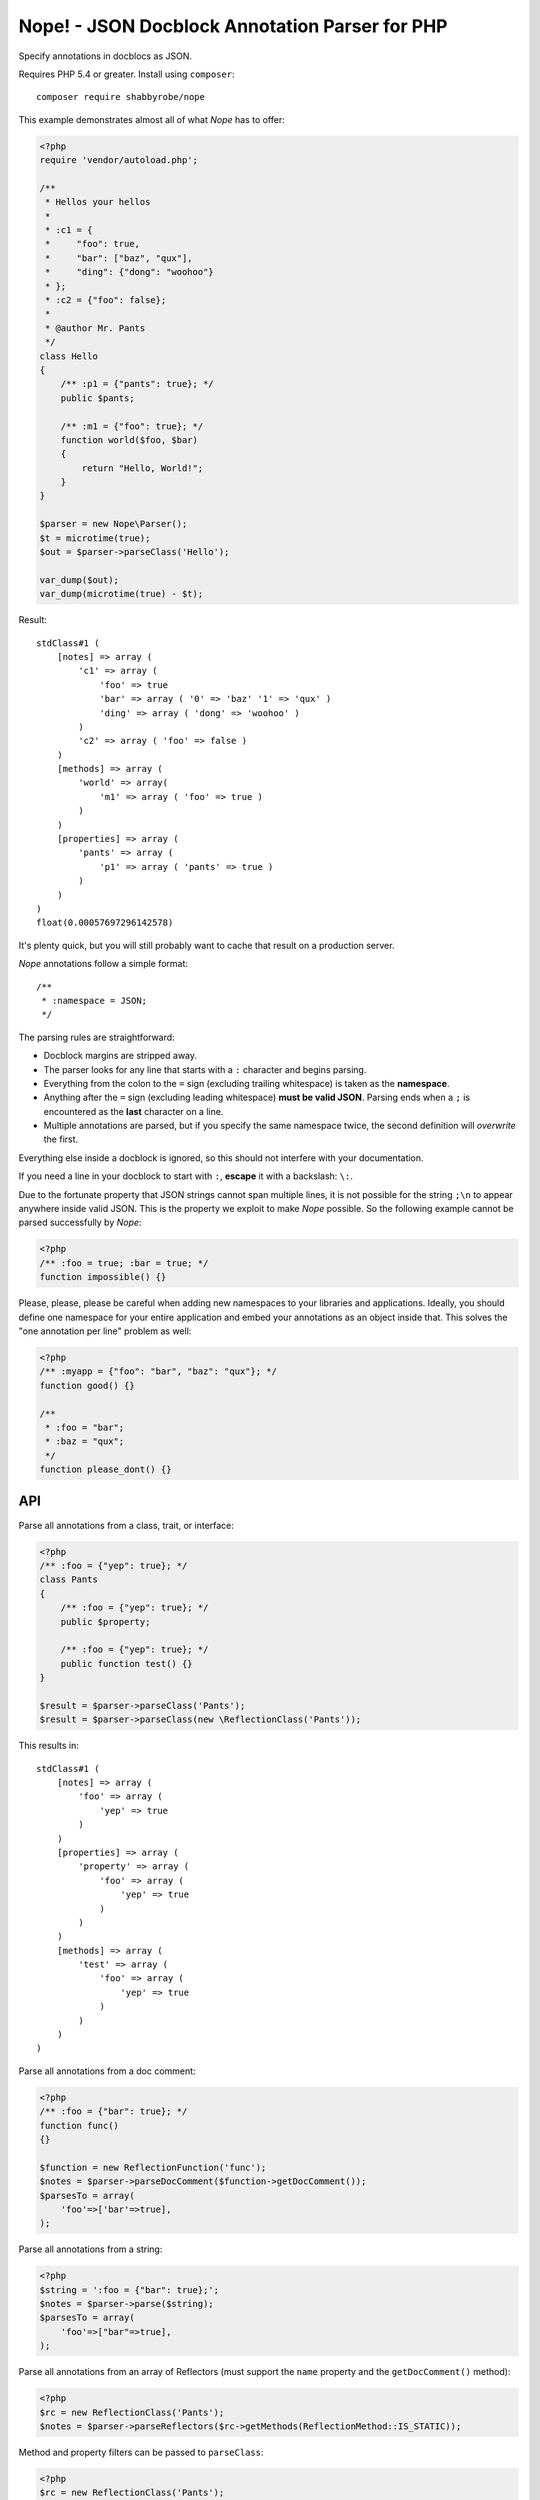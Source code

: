 Nope! - JSON Docblock Annotation Parser for PHP
===============================================

Specify annotations in docblocs as JSON.

Requires PHP 5.4 or greater. Install using ``composer``::

    composer require shabbyrobe/nope

This example demonstrates almost all of what *Nope* has to offer:

.. code-block:: php

    <?php
    require 'vendor/autoload.php';
   
    /**
     * Hellos your hellos
     *
     * :c1 = {
     *     "foo": true,
     *     "bar": ["baz", "qux"],
     *     "ding": {"dong": "woohoo"}
     * };
     * :c2 = {"foo": false};
     *
     * @author Mr. Pants
     */
    class Hello
    {
        /** :p1 = {"pants": true}; */
        public $pants;
   
        /** :m1 = {"foo": true}; */
        function world($foo, $bar)
        {
            return "Hello, World!";
        }
    }
   
    $parser = new Nope\Parser();
    $t = microtime(true);
    $out = $parser->parseClass('Hello');
   
    var_dump($out);
    var_dump(microtime(true) - $t);


Result::

    stdClass#1 (
        [notes] => array (
            'c1' => array (
                'foo' => true
                'bar' => array ( '0' => 'baz' '1' => 'qux' )
                'ding' => array ( 'dong' => 'woohoo' )
            )
            'c2' => array ( 'foo' => false )
        )
        [methods] => array (
            'world' => array(
                'm1' => array ( 'foo' => true )
            )
        )
        [properties] => array (
            'pants' => array (
                'p1' => array ( 'pants' => true )
            )
        )
    )
    float(0.00057697296142578)

It's plenty quick, but you will still probably want to cache that result on a production
server.

*Nope* annotations follow a simple format::

    /**
     * :namespace = JSON;
     */

The parsing rules are straightforward:

- Docblock margins are stripped away.

- The parser looks for any line that starts with a ``:`` character and begins parsing. 

- Everything from the colon to the ``=`` sign (excluding trailing whitespace) is taken as the
  **namespace**.

- Anything after the ``=`` sign (excluding leading whitespace) **must be valid JSON**.
  Parsing ends when a ``;`` is encountered as the **last** character on a line.

- Multiple annotations are parsed, but if you specify the same namespace twice, the second
  definition will *overwrite* the first.

Everything else inside a docblock is ignored, so this should not interfere with your
documentation.

If you need a line in your docblock to start with ``:``, **escape** it with a backslash:
``\:``.

Due to the fortunate property that JSON strings cannot span multiple lines, it is not
possible for the string ``;\n`` to appear anywhere inside valid JSON. This is the property
we exploit to make *Nope* possible. So the following example cannot be parsed successfully
by *Nope*:

.. code-block:: php

    <?php
    /** :foo = true; :bar = true; */
    function impossible() {}

Please, please, please be careful when adding new namespaces to your libraries and
applications. Ideally, you should define one namespace for your entire application and
embed your annotations as an object inside that. This solves the "one annotation per line"
problem as well:

.. code-block:: php

    <?php
    /** :myapp = {"foo": "bar", "baz": "qux"}; */
    function good() {}
   
    /**
     * :foo = "bar";
     * :baz = "qux";
     */
    function please_dont() {}


API
---

Parse all annotations from a class, trait, or interface:

.. code-block:: php

    <?php
    /** :foo = {"yep": true}; */
    class Pants
    {
        /** :foo = {"yep": true}; */
        public $property;
   
        /** :foo = {"yep": true}; */
        public function test() {}
    }
   
    $result = $parser->parseClass('Pants');
    $result = $parser->parseClass(new \ReflectionClass('Pants'));


This results in::

    stdClass#1 (
        [notes] => array (
            'foo' => array (
                'yep' => true
            )
        )
        [properties] => array (
            'property' => array (
                'foo' => array (
                    'yep' => true
                )
            )
        )
        [methods] => array (
            'test' => array (
                'foo' => array (
                    'yep' => true
                )
            )
        )
    )

Parse all annotations from a doc comment:

.. code-block:: php

    <?php
    /** :foo = {"bar": true}; */
    function func()
    {}
   
    $function = new ReflectionFunction('func');
    $notes = $parser->parseDocComment($function->getDocComment());
    $parsesTo = array(
        'foo'=>['bar'=>true],
    );


Parse all annotations from a string:

.. code-block:: php

    <?php
    $string = ':foo = {"bar": true};';
    $notes = $parser->parse($string);
    $parsesTo = array(
        'foo'=>["bar"=>true],
    );


Parse all annotations from an array of Reflectors (must support the ``name`` property and
the ``getDocComment()`` method):

.. code-block:: php

    <?php
    $rc = new ReflectionClass('Pants');
    $notes = $parser->parseReflectors($rc->getMethods(ReflectionMethod::IS_STATIC));


Method and property filters can be passed to ``parseClass``:

.. code-block:: php

    <?php
    $rc = new ReflectionClass('Pants');
    $notes = $parser->parseClass(
        \Pants::class, 
        \ReflectionProperty::IS_PUBLIC,
        \ReflectionMethod::IS_STATIC
    );


Isn't this a solved problem?
----------------------------

Nope!

I've had about half a dozen goes at this one over the years, and I'm not satisfied with
the available solutions. I like attribute-based metaprogramming and think it should be
supported natively, but it doesn't look like that's coming to PHP any time soon.

There are already indeed heaps of tools for this already, several of which I have
unleashed on the world myself (I'm sorry).

A common approach is to define a complex new language. These languages are often slightly
different from vanilla PHP, which imposes a cognitive load each time you have to switch in
and out of using them. You also tend to write annotations far less frequently than you
write other code, so there is much time spent looking at manuals to fill in the blanks.

They also require complex PHP-based implementations of slow parsers to even be read in the
first place. I have remained uncomfortable with these kinds of solutions for a long time -
they are far too slow and have way too many moving parts.

I've even had two failed attempts at a leaner alternative to this in my Data Mapper
project `Amiss <http://github.com/shabbyrobe/amiss>`_ (see v3 and v4), both of which fell
down because they were too unfamiliar and/or inflexible.

I've remained convinced that there was a native C-based solution to this lurking in PHP's
standard library for a good long while, and I'm stunned that it took me this long to
realise ``json_decode`` has been staring me in the face the whole time.

It's a perfect fit for the job: it can represent complex data structures that map well to
pure PHP, the language is ubiquitous and widely understood, and there is a fast C-based
parser available to PHP in a single function call.

*Nope* takes advantage of these properties by finding a way to unambiguously embed JSON
into the unstructured text strings you find in doc comments.

